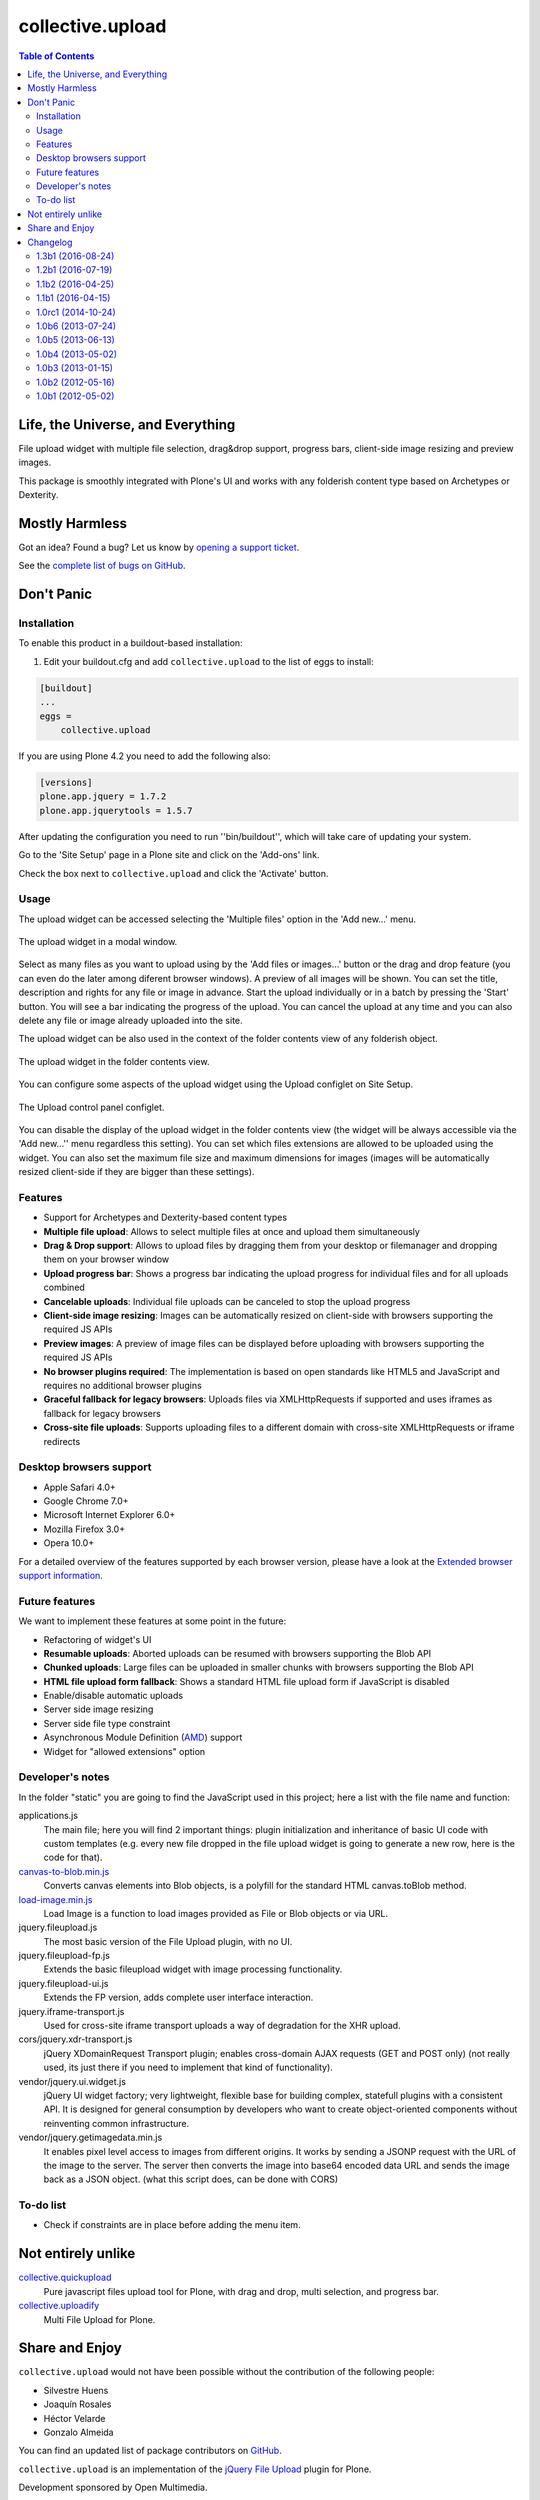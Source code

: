 *****************
collective.upload
*****************

.. contents:: Table of Contents

Life, the Universe, and Everything
----------------------------------

File upload widget with multiple file selection, drag&drop support, progress
bars, client-side image resizing and preview images.

This package is smoothly integrated with Plone's UI and works with any folderish content type based on Archetypes or Dexterity.

Mostly Harmless
---------------

.. image:: http://img.shields.io/pypi/v/collective.upload.svg
    :target: https://pypi.python.org/pypi/collective.upload

.. image:: https://img.shields.io/travis/collective/collective.upload/master.svg
    :target: http://travis-ci.org/collective/collective.upload

.. image:: https://img.shields.io/coveralls/collective/collective.upload/master.svg
    :target: https://coveralls.io/r/collective/collective.upload

Got an idea? Found a bug? Let us know by `opening a support ticket <https://github.com/collective/collective.upload/issues>`_.

See the `complete list of bugs on GitHub <https://github.com/collective/collective.upload/issues?labels=bug&milestone=&page=1&state=open>`_.

Don't Panic
-----------

Installation
^^^^^^^^^^^^

To enable this product in a buildout-based installation:

#. Edit your buildout.cfg and add ``collective.upload`` to the list of eggs to install:

.. code-block:: ini

    [buildout]
    ...
    eggs =
        collective.upload

If you are using Plone 4.2 you need to add the following also:

.. code-block:: ini

    [versions]
    plone.app.jquery = 1.7.2
    plone.app.jquerytools = 1.5.7

After updating the configuration you need to run ''bin/buildout'', which will
take care of updating your system.

Go to the 'Site Setup' page in a Plone site and click on the 'Add-ons' link.

Check the box next to ``collective.upload`` and click the 'Activate' button.

Usage
^^^^^

The upload widget can be accessed selecting the 'Multiple files' option in the 'Add new…' menu.

.. figure:: https://raw.githubusercontent.com/collective/collective.upload/master/docs/modal.png
    :align: center
    :height: 620px
    :width: 768px

    The upload widget in a modal window.

Select as many files as you want to upload using by the 'Add files or images…' button or the drag and drop feature
(you can even do the later among diferent browser windows).
A preview of all images will be shown.
You can set the title, description and rights for any file or image in advance.
Start the upload individually or in a batch by pressing the 'Start' button.
You will see a bar indicating the progress of the upload.
You can cancel the upload at any time and you can also delete any file or image already uploaded into the site.

The upload widget can be also used in the context of the folder contents view of any folderish object.

.. figure:: https://raw.githubusercontent.com/collective/collective.upload/master/docs/foldercontents.png
    :align: center
    :height: 930px
    :width: 768px

    The upload widget in the folder contents view.

You can configure some aspects of the upload widget using the Upload configlet on Site Setup.

.. figure:: https://raw.githubusercontent.com/collective/collective.upload/master/docs/controlpanel.png
    :align: center
    :height: 740px
    :width: 768px

    The Upload control panel configlet.

You can disable the display of the upload widget in the folder contents view
(the widget will be always accessible via the 'Add new…'' menu regardless this setting).
You can set which files extensions are allowed to be uploaded using the widget.
You can also set the maximum file size and maximum dimensions for images
(images will be automatically resized client-side if they are bigger than these settings).

Features
^^^^^^^^

- Support for Archetypes and Dexterity-based content types
- **Multiple file upload**: Allows to select multiple files at once and upload them simultaneously
- **Drag & Drop support**: Allows to upload files by dragging them from your desktop or filemanager and dropping them on your browser window
- **Upload progress bar**: Shows a progress bar indicating the upload progress for individual files and for all uploads combined
- **Cancelable uploads**: Individual file uploads can be canceled to stop the upload progress
- **Client-side image resizing**: Images can be automatically resized on client-side with browsers supporting the required JS APIs
- **Preview images**: A preview of image files can be displayed before uploading with browsers supporting the required JS APIs
- **No browser plugins required**: The implementation is based on open standards like HTML5 and JavaScript and requires no additional browser plugins
- **Graceful fallback for legacy browsers**: Uploads files via XMLHttpRequests if supported and uses iframes as fallback for legacy browsers
- **Cross-site file uploads**: Supports uploading files to a different domain with cross-site XMLHttpRequests or iframe redirects

Desktop browsers support
^^^^^^^^^^^^^^^^^^^^^^^^

- Apple Safari 4.0+
- Google Chrome 7.0+
- Microsoft Internet Explorer 6.0+
- Mozilla Firefox 3.0+
- Opera 10.0+

For a detailed overview of the features supported by each browser version,
please have a look at the `Extended browser support information`_.

Future features
^^^^^^^^^^^^^^^

We want to implement these features at some point in the future:

- Refactoring of widget's UI
- **Resumable uploads**: Aborted uploads can be resumed with browsers
  supporting the Blob API
- **Chunked uploads**: Large files can be uploaded in smaller chunks with
  browsers supporting the Blob API
- **HTML file upload form fallback**: Shows a standard HTML file upload form
  if JavaScript is disabled
- Enable/disable automatic uploads
- Server side image resizing
- Server side file type constraint
- Asynchronous Module Definition (`AMD`_) support
- Widget for "allowed extensions" option

Developer's notes
^^^^^^^^^^^^^^^^^

In the folder "static" you are going to find the JavaScript used in this
project; here a list with the file name and function:

applications.js
  The main file; here you will find 2 important things: plugin initialization
  and inheritance of basic UI code with custom templates (e.g. every new file
  dropped in the file upload widget is going to generate a new row, here is
  the code for that).

`canvas-to-blob.min.js`_
  Converts canvas elements into Blob objects, is a polyfill for the standard
  HTML canvas.toBlob method.

`load-image.min.js`_
  Load Image is a function to load images provided as File or Blob objects or
  via URL.

jquery.fileupload.js
  The most basic version of the File Upload plugin, with no UI.

jquery.fileupload-fp.js
  Extends the basic fileupload widget with image processing functionality.

jquery.fileupload-ui.js
  Extends the FP version, adds complete user interface interaction.

jquery.iframe-transport.js
  Used for cross-site iframe transport uploads a way of degradation for the
  XHR upload.

cors/jquery.xdr-transport.js
  jQuery XDomainRequest Transport plugin; enables cross-domain AJAX requests
  (GET and POST only) (not really used, its just there if you need to
  implement that kind of functionality).

vendor/jquery.ui.widget.js
  jQuery UI widget factory; very lightweight, flexible base for building
  complex, statefull plugins with a consistent API. It is designed for general
  consumption by developers who want to create object-oriented components
  without reinventing common infrastructure.

vendor/jquery.getimagedata.min.js
  It enables pixel level access to images from different origins. It works by sending a JSONP request with the URL of the image to the server. The server then converts the image into base64 encoded data URL and sends the image back as a JSON object. (what this script does, can be done with CORS)

To-do list
^^^^^^^^^^

* Check if constraints are in place before adding the menu item.

.. _`Extended browser support information`: https://github.com/blueimp/jQuery-File-Upload/wiki/Browser-support
.. _`canvas-to-blob.min.js`: https://github.com/blueimp/JavaScript-Canvas-to-Blob
.. _`load-image.min.js`: https://github.com/blueimp/JavaScript-Load-Image
.. _`AMD`: https://github.com/amdjs/amdjs-api/wiki/AMD

Not entirely unlike
-------------------

`collective.quickupload`_
    Pure javascript files upload tool for Plone, with drag and drop, multi
    selection, and progress bar.

`collective.uploadify`_
    Multi File Upload for Plone.

.. _`collective.quickupload`: http://pypi.python.org/pypi/collective.quickupload
.. _`collective.uploadify`: http://pypi.python.org/pypi/collective.uploadify

Share and Enjoy
---------------

``collective.upload`` would not have been possible without the contribution of
the following people:

- Silvestre Huens
- Joaquín Rosales
- Héctor Velarde
- Gonzalo Almeida

You can find an updated list of package contributors on `GitHub`_.

``collective.upload`` is an implementation of the `jQuery File Upload`_ plugin
for Plone.

Development sponsored by Open Multimedia.

.. _`jQuery File Upload`: http://blueimp.github.com/jQuery-File-Upload/
.. _`GitHub`: https://github.com/collective/collective.upload/contributors

Changelog
---------

There's a frood who really knows where his towel is.

1.3b1 (2016-08-24)
^^^^^^^^^^^^^^^^^^

- The ``IMultipleUpload`` behavior declaration has been removed as it's useless;
  the class will be also removed on next release.
  [hvelarde]

- Registry records are now correctly removed when uninstalling the package.
  [hvelarde]

- Package is compatible with Plone 4.2 again.
  [hvelarde]


1.2b1 (2016-07-19)
^^^^^^^^^^^^^^^^^^

- Use a viewlet to display the upload widget on the ``folder_contents`` view instead of overriding it.
  The viewlet can be disable via a new option in the control panel configlet (closes `#65`_).
  [rodfersou, hvelarde]

- Remove dependency on five.grok (closes `#66`_).
  [rodfersou]

- Cross-site file uploads are working again (fixes `#71`_).
  [rodfersou]

- Fix MIME type of images processed in ``jsonimageserializer`` view.
  [hvelarde]

- Add field to set the creator (closes `#34`_).
  [rodfersou]

- Finnish translations.
  [petri]


1.1b2 (2016-04-25)
^^^^^^^^^^^^^^^^^^

- Use jQuery `.then()` method instead of deprecated `deferred.pipe()`;
  fix image preview and upload progress bar.
  [rodfersou]

- Fix UnicodeEncodeError on JSVariables view.
  [rodfersou]


1.1b1 (2016-04-15)
^^^^^^^^^^^^^^^^^^^

- Remove dependency on Bootstrap (closes `#46`_).
  [rodfersou]

- Use "application/javascript" media type instead of the obsolete "text/javascript".
  [hvelarde]

- Remove dependency on Products.CMFQuickInstallerTool.
  [hvelarde]

- Fix IE conditional comment on JS registry
  [tcurvelo]

- Drop support for Plone 4.2 (we no longer test under this version but it may work).
  [hvelarde]

- Make control panel configlet accesible to Site Administrator role (closes `#35`_).
  [hvelarde]

- Updated Spanish translation.
  [macagua]


1.0rc1 (2014-10-24)
^^^^^^^^^^^^^^^^^^^

- Fix browser CORS check.
  [petschki]

- Add missing uninstall profile.
  [thet]


1.0b6 (2013-07-24)
^^^^^^^^^^^^^^^^^^

- Fixes issue `#24`_, upload not working on folderish objects with a
  default_page defined. [jpgimenez]

- Fix issue with collective.upload not setting filename on uploaded images
  (Archetypes). [ericof]

- Fix misplaced input element in chrome. [domruf]


1.0b5 (2013-06-13)
^^^^^^^^^^^^^^^^^^

- Display viewlet **only** for users with Add portal content permission and
  if the context is a contaner [ericof]

- Fix issue with collective.upload ignoring title information [ericof]


1.0b4 (2013-05-02)
^^^^^^^^^^^^^^^^^^

- Package now depends on plone.app.jquerytools >= 1.5.5 to keep it in sync
  with Plone 4.3 pinned versions. [hvelarde]

- Support Dexterity content types (plone.app.contenttypes). [ericof]

- Fix package dependencies. [hvelarde]

- Remove dependency on unittest2. This could break tests when ran under
  Python 2.6; you have been warned. [hvelarde]

- Package is now compatible with Plone 4.3. [jpgimenez, hvelarde]

- Add placeholders to input fields in upload template. [hvelarde]

- Fix translation. [quimera]


1.0b3 (2013-01-15)
^^^^^^^^^^^^^^^^^^

- Added support for Cross-site file uploads. [quimera]

- Fixed URL generation in the sub menu item. [quimera]

- Fixed compatibility with Chameleon and the JavaScript template. [quimera]

- Refactoring (almost) all dirty JavaScript code. [quimera]

- Updated version of jQuery File Upload. [quimera]

- Add deprecation warning message on the IMultipleUpload behavior. [hvelarde]

- Tested compatibility with Plone 4.3. [hvelarde]

- Update package documentation. [hvelarde]

- Fix package license to GPLv2. [hvelarde]

- Package will now support Plone 4.2+ only. [hvelarde]

- Fixed browser layer interface. [hvelarde]


1.0b2 (2012-05-16)
^^^^^^^^^^^^^^^^^^

- To avoid problems (for example with collective.googlenews) we pass portal
  site to namechooser instead of context, because the context could be another
  contenttype. [flecox]


1.0b1 (2012-05-02)
^^^^^^^^^^^^^^^^^^

- Initial release.

.. _`#24`: https://github.com/collective/collective.upload/issues/24
.. _`#34`: https://github.com/collective/collective.upload/issues/34
.. _`#35`: https://github.com/collective/collective.upload/issues/35
.. _`#46`: https://github.com/collective/collective.upload/issues/46
.. _`#65`: https://github.com/collective/collective.upload/issues/65
.. _`#66`: https://github.com/collective/collective.upload/issues/66
.. _`#71`: https://github.com/collective/collective.upload/issues/71


